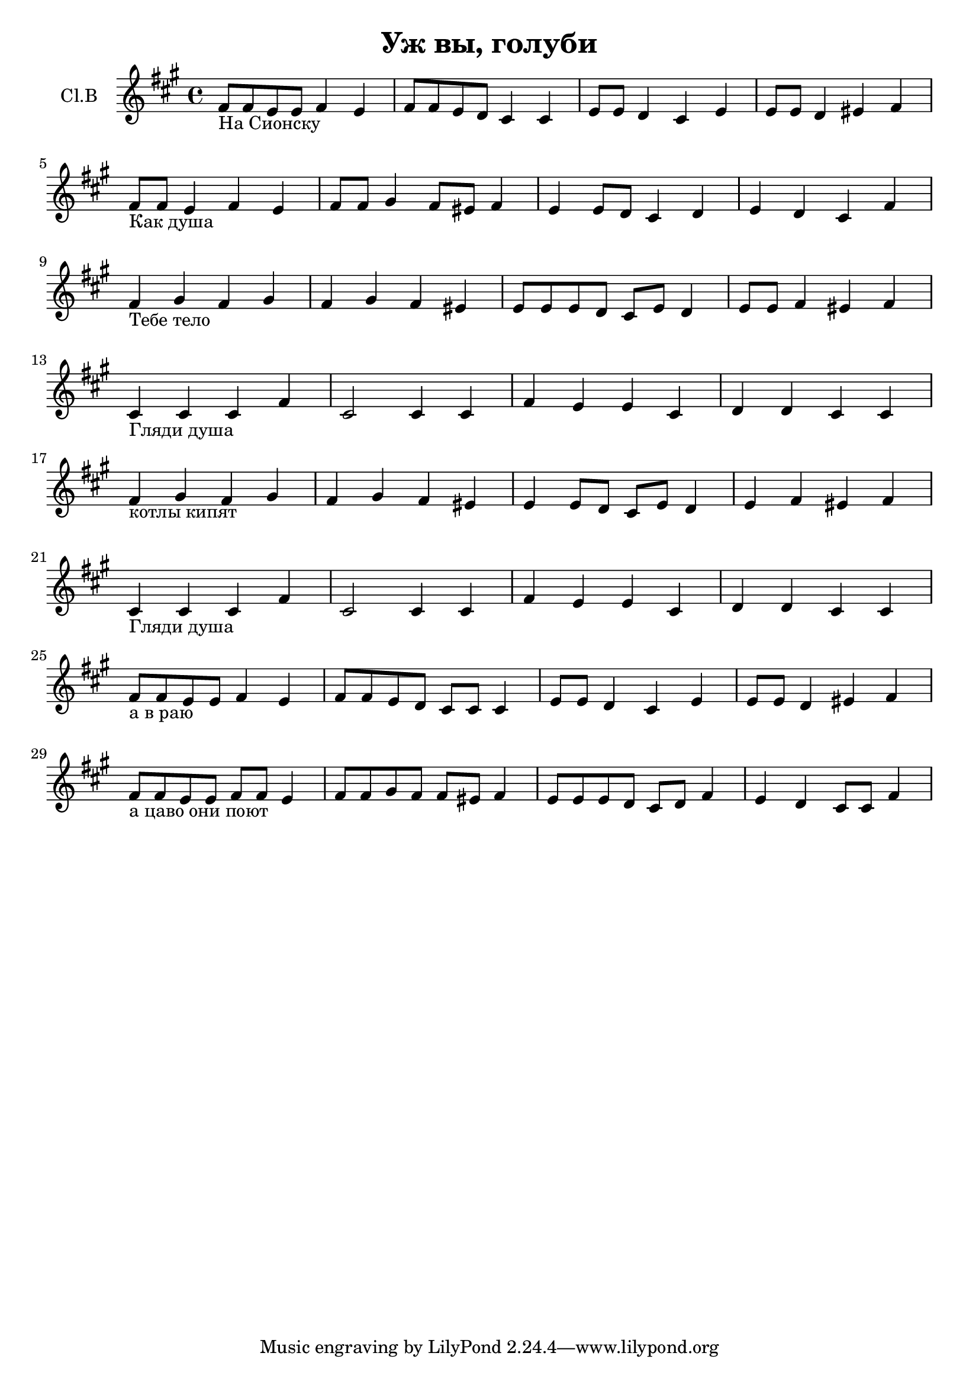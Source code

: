 \version "2.12.14"

\header {
  title = "Уж вы, голуби"
}

srcBreak = {\break}

AltoRep = {\relative c'{b4_"Гляди душа" b b e | b2 b4 b | e4 d d b | c4 c b b |}\srcBreak}

Alto = {\time 4/4 \clef treble \key e \minor
  \relative c'{e8_"На Сионску" e d d e4 d | e8 e d c b4 b | d8 d c4 b d | d8 d c4 dis e |} \srcBreak
  \relative c'{e8_"Как душа" e d4 e d | e8 e fis4 e8 dis e4 | d4 d8 c b4 c | d4 c b e |} \srcBreak
  \relative c'{e4_"Тебе тело" fis e fis | e4 fis e dis | d8 d d8 c b d c4 | d8 d e4 dis e |} \srcBreak
  \AltoRep
  \relative c'{e4_"котлы кипят" fis e fis | e4 fis e dis | d4 d8 c b d c4 | d4 e dis e |} \srcBreak
  \AltoRep
  \relative c'{e8_"а в раю" e d d e4 d | e8 e d c b b b4 | d8 d c4 b d | d8 d c4 dis e |} \srcBreak
  \relative c'{e8_"а цаво они поют" e d d e e d4 | e8 e fis e e dis e4 | d8 d d c b c e4 | d4 c b8 b e4 }
}


<<
  \new Staff{
    \set Staff.instrumentName = "Cl.B"
    \transpose bes c'{\Alto}
  }
>>
